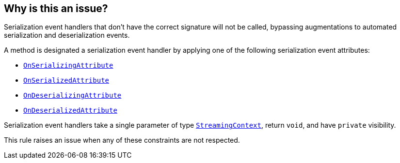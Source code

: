 == Why is this an issue?

Serialization event handlers that don't have the correct signature will not be called, bypassing augmentations to automated serialization and deserialization events.

A method is designated a serialization event handler by applying one of the following serialization event attributes:

* https://learn.microsoft.com/en-us/dotnet/api/system.runtime.serialization.onserializingattribute[`OnSerializingAttribute`]
* https://learn.microsoft.com/en-us/dotnet/api/system.runtime.serialization.onserializedattribute[`OnSerializedAttribute`]
* https://learn.microsoft.com/en-us/dotnet/api/system.runtime.serialization.ondeserializingattribute[`OnDeserializingAttribute`]
* https://learn.microsoft.com/en-us/dotnet/api/system.runtime.serialization.ondeserializedattribute[`OnDeserializedAttribute`]

Serialization event handlers take a single parameter of type https://learn.microsoft.com/en-us/dotnet/api/system.runtime.serialization.streamingcontext[`StreamingContext`], return `void`, and have `private` visibility.

This rule raises an issue when any of these constraints are not respected.
